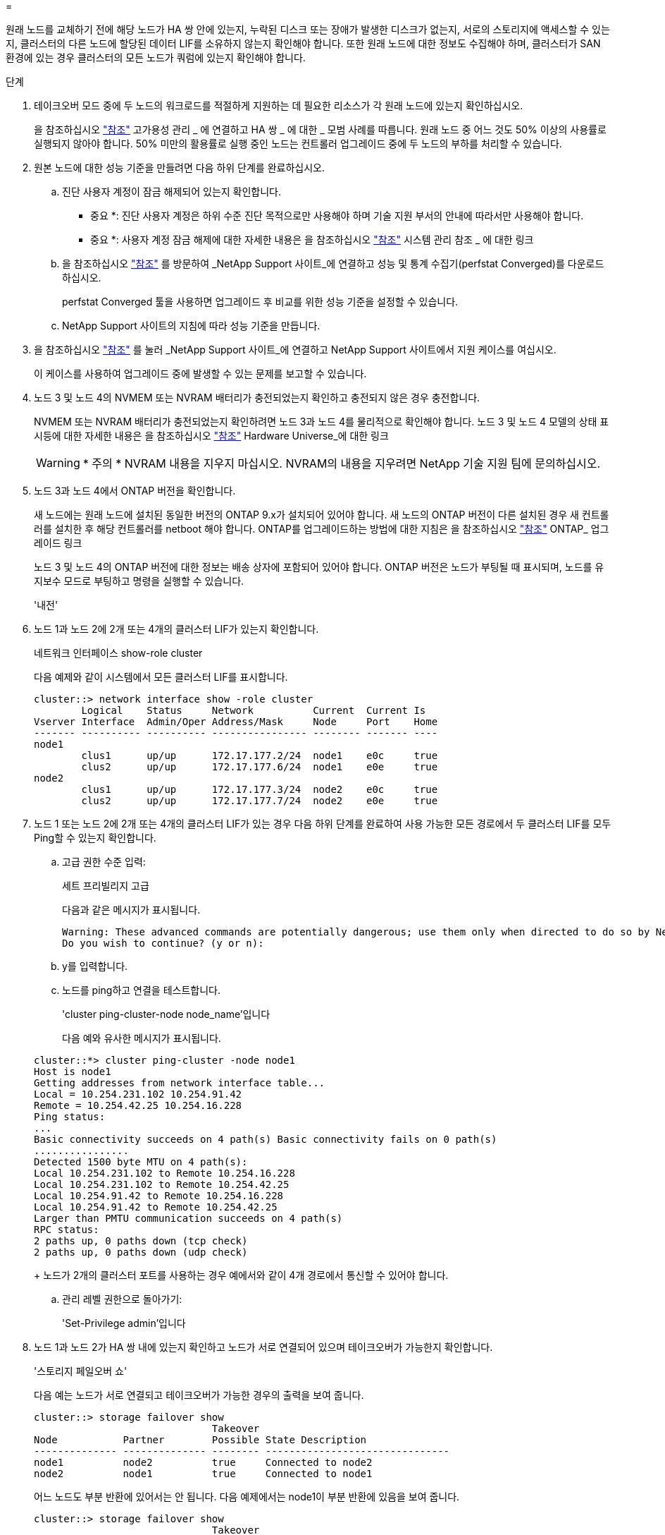 = 


원래 노드를 교체하기 전에 해당 노드가 HA 쌍 안에 있는지, 누락된 디스크 또는 장애가 발생한 디스크가 없는지, 서로의 스토리지에 액세스할 수 있는지, 클러스터의 다른 노드에 할당된 데이터 LIF를 소유하지 않는지 확인해야 합니다. 또한 원래 노드에 대한 정보도 수집해야 하며, 클러스터가 SAN 환경에 있는 경우 클러스터의 모든 노드가 쿼럼에 있는지 확인해야 합니다.

.단계
. 테이크오버 모드 중에 두 노드의 워크로드를 적절하게 지원하는 데 필요한 리소스가 각 원래 노드에 있는지 확인하십시오.
+
을 참조하십시오 link:other_references.html["참조"] 고가용성 관리 _ 에 연결하고 HA 쌍 _ 에 대한 _ 모범 사례를 따릅니다. 원래 노드 중 어느 것도 50% 이상의 사용률로 실행되지 않아야 합니다. 50% 미만의 활용률로 실행 중인 노드는 컨트롤러 업그레이드 중에 두 노드의 부하를 처리할 수 있습니다.

. 원본 노드에 대한 성능 기준을 만들려면 다음 하위 단계를 완료하십시오.
+
.. 진단 사용자 계정이 잠금 해제되어 있는지 확인합니다.
+
* 중요 *: 진단 사용자 계정은 하위 수준 진단 목적으로만 사용해야 하며 기술 지원 부서의 안내에 따라서만 사용해야 합니다.

+
* 중요 *: 사용자 계정 잠금 해제에 대한 자세한 내용은 을 참조하십시오 link:other_references.html["참조"] 시스템 관리 참조 _ 에 대한 링크

.. 을 참조하십시오 link:other_references.html["참조"] 를 방문하여 _NetApp Support 사이트_에 연결하고 성능 및 통계 수집기(perfstat Converged)를 다운로드하십시오.
+
perfstat Converged 툴을 사용하면 업그레이드 후 비교를 위한 성능 기준을 설정할 수 있습니다.

.. NetApp Support 사이트의 지침에 따라 성능 기준을 만듭니다.


. 을 참조하십시오 link:other_references.html["참조"] 를 눌러 _NetApp Support 사이트_에 연결하고 NetApp Support 사이트에서 지원 케이스를 여십시오.
+
이 케이스를 사용하여 업그레이드 중에 발생할 수 있는 문제를 보고할 수 있습니다.

. 노드 3 및 노드 4의 NVMEM 또는 NVRAM 배터리가 충전되었는지 확인하고 충전되지 않은 경우 충전합니다.
+
NVMEM 또는 NVRAM 배터리가 충전되었는지 확인하려면 노드 3과 노드 4를 물리적으로 확인해야 합니다. 노드 3 및 노드 4 모델의 상태 표시등에 대한 자세한 내용은 을 참조하십시오 link:other_references.html["참조"] Hardware Universe_에 대한 링크

+

WARNING: * 주의 * NVRAM 내용을 지우지 마십시오. NVRAM의 내용을 지우려면 NetApp 기술 지원 팀에 문의하십시오.

. 노드 3과 노드 4에서 ONTAP 버전을 확인합니다.
+
새 노드에는 원래 노드에 설치된 동일한 버전의 ONTAP 9.x가 설치되어 있어야 합니다. 새 노드의 ONTAP 버전이 다른 설치된 경우 새 컨트롤러를 설치한 후 해당 컨트롤러를 netboot 해야 합니다. ONTAP를 업그레이드하는 방법에 대한 지침은 을 참조하십시오 link:other_references.html["참조"] ONTAP_ 업그레이드 링크

+
노드 3 및 노드 4의 ONTAP 버전에 대한 정보는 배송 상자에 포함되어 있어야 합니다. ONTAP 버전은 노드가 부팅될 때 표시되며, 노드를 유지보수 모드로 부팅하고 명령을 실행할 수 있습니다.

+
'내전'

. 노드 1과 노드 2에 2개 또는 4개의 클러스터 LIF가 있는지 확인합니다.
+
네트워크 인터페이스 show-role cluster

+
다음 예제와 같이 시스템에서 모든 클러스터 LIF를 표시합니다.

+
....
cluster::> network interface show -role cluster
        Logical    Status     Network          Current  Current Is
Vserver Interface  Admin/Oper Address/Mask     Node     Port    Home
------- ---------- ---------- ---------------- -------- ------- ----
node1
        clus1      up/up      172.17.177.2/24  node1    e0c     true
        clus2      up/up      172.17.177.6/24  node1    e0e     true
node2
        clus1      up/up      172.17.177.3/24  node2    e0c     true
        clus2      up/up      172.17.177.7/24  node2    e0e     true
....
. 노드 1 또는 노드 2에 2개 또는 4개의 클러스터 LIF가 있는 경우 다음 하위 단계를 완료하여 사용 가능한 모든 경로에서 두 클러스터 LIF를 모두 Ping할 수 있는지 확인합니다.
+
.. 고급 권한 수준 입력:
+
세트 프리빌리지 고급

+
다음과 같은 메시지가 표시됩니다.

+
....
Warning: These advanced commands are potentially dangerous; use them only when directed to do so by NetApp personnel.
Do you wish to continue? (y or n):
....
.. y를 입력합니다.
.. 노드를 ping하고 연결을 테스트합니다.
+
'cluster ping-cluster-node node_name'입니다

+
다음 예와 유사한 메시지가 표시됩니다.

+
....
cluster::*> cluster ping-cluster -node node1
Host is node1
Getting addresses from network interface table...
Local = 10.254.231.102 10.254.91.42
Remote = 10.254.42.25 10.254.16.228
Ping status:
...
Basic connectivity succeeds on 4 path(s) Basic connectivity fails on 0 path(s)
................
Detected 1500 byte MTU on 4 path(s):
Local 10.254.231.102 to Remote 10.254.16.228
Local 10.254.231.102 to Remote 10.254.42.25
Local 10.254.91.42 to Remote 10.254.16.228
Local 10.254.91.42 to Remote 10.254.42.25
Larger than PMTU communication succeeds on 4 path(s)
RPC status:
2 paths up, 0 paths down (tcp check)
2 paths up, 0 paths down (udp check)
....
+
노드가 2개의 클러스터 포트를 사용하는 경우 예에서와 같이 4개 경로에서 통신할 수 있어야 합니다.

.. 관리 레벨 권한으로 돌아가기:
+
'Set-Privilege admin'입니다



. 노드 1과 노드 2가 HA 쌍 내에 있는지 확인하고 노드가 서로 연결되어 있으며 테이크오버가 가능한지 확인합니다.
+
'스토리지 페일오버 쇼'

+
다음 예는 노드가 서로 연결되고 테이크오버가 가능한 경우의 출력을 보여 줍니다.

+
....
cluster::> storage failover show
                              Takeover
Node           Partner        Possible State Description
-------------- -------------- -------- -------------------------------
node1          node2          true     Connected to node2
node2          node1          true     Connected to node1
....
+
어느 노드도 부분 반환에 있어서는 안 됩니다. 다음 예제에서는 node1이 부분 반환에 있음을 보여 줍니다.

+
....
cluster::> storage failover show
                              Takeover
Node           Partner        Possible State Description
-------------- -------------- -------- -------------------------------
node1          node2          true     Connected to node2, Partial giveback
node2          node1          true     Connected to node1
....
+
어느 한 노드가 부분 반환 모드에 있는 경우 'storage failover 반환' 명령을 사용하여 반환 작업을 수행한 다음 'storage failover show -반환' 명령을 사용하여 반환 명령을 통해 반환 대상 애그리게이트가 아직 반환되지 않도록 하십시오. 명령에 대한 자세한 내용은 를 참조하십시오 link:other_references.html["참조"] 고가용성 관리 _ 에 대한 링크

. [[man_prepare_nodes_step9]] 노드 1과 노드 2가 현재 소유자인 집계(홈 소유자가 아님)를 소유하고 있지 않은지 확인합니다.
+
'Storage aggregate show -node <node_name> -is -home false -fields owner-name, homename, state'

+
노드 1과 노드 2가 현재 소유자인 Aggregate(홈 소유자가 아님)를 소유하지 않으면 시스템이 다음 예와 유사한 메시지를 반환합니다.

+
....
cluster::> storage aggregate show -node node2 -is-home false -fields owner-name,homename,state
There are no entries matching your query.
....
+
다음 예제에서는 node2라는 이름의 노드에 대한 명령 출력을 보여 줍니다. node2는 홈 소유이지만 현재 소유자가 아닌 4개의 애그리게이트로 구성됩니다.

+
....
cluster::> storage aggregate show -node node2 -is-home false
               -fields owner-name,home-name,state

aggregate     home-name    owner-name   state
------------- ------------ ------------ ------
aggr1         node1        node2        online
aggr2         node1        node2        online
aggr3         node1        node2        online
aggr4         node1        node2        online

4 entries were displayed.
....
. 다음 작업 중 하나를 수행합니다.
+
[cols="35,65"]
|===
| 의 명령인 경우 <<man_prepare_nodes_step9,9단계>>... | 그러면... 


| 출력이 비어 있습니다 | 11단계를 건너뛰고 로 이동합니다 <<man_prepare_nodes_step12,12단계>>. 


| 출력이 있었습니다 | 로 이동합니다 <<man_prepare_nodes_step11,11단계>>. 
|===
. [[man_prepare_nodes_step11]] 노드 1 또는 노드 2가 현재 소유이지만 홈 소유자가 아닌 집계를 소유하고 있으면 다음 하위 단계를 완료합니다.
+
.. 파트너 노드가 현재 소유한 애그리게이트를 홈 소유자 노드로 반환:
+
'storage failover - ofnode <home_node_name>'에 대한 반환

.. 노드 1과 노드 2가 현재 소유자인 애그리게이트를 소유하지 않고 홈 소유자가 아닌 경우:
+
'Storage aggregate show -nodes <node_name> -is-home false-fields owner-name, home-name, state'

+
다음 예제는 노드가 Aggregate의 현재 소유자이자 홈 소유자인 경우 명령의 출력을 보여줍니다.

+
....
cluster::> storage aggregate show -nodes node1
          -is-home true -fields owner-name,home-name,state

aggregate     home-name    owner-name   state
------------- ------------ ------------ ------
aggr1         node1        node1        online
aggr2         node1        node1        online
aggr3         node1        node1        online
aggr4         node1        node1        online

4 entries were displayed.
....


. [[man_prepare_nodes_step12]] node1과 node2가 서로의 스토리지를 액세스할 수 있는지 확인하고 누락된 디스크가 없는지 확인합니다.
+
'Storage failover show - fields local-missing-disks, partner-missing-disks'

+
다음 예에서는 디스크가 없는 경우의 출력을 보여 줍니다.

+
....
cluster::> storage failover show -fields local-missing-disks,partner-missing-disks

node     local-missing-disks partner-missing-disks
-------- ------------------- ---------------------
node1    None                None
node2    None                None
....
+
누락된 디스크가 있으면 을 참조하십시오 link:other_references.html["참조"] CLI_를 사용하여 _ 디스크 및 애그리게이트 관리를 _, _ CLI를 사용한 _ 논리적 스토리지 관리 및 _ 고가용성 관리 _ 에 연결하여 HA 쌍의 스토리지를 구성합니다.

. 노드 1과 노드 2가 정상 상태이며 클러스터에 참여할 자격이 있는지 확인합니다.
+
'클러스터 쇼'

+
다음 예는 두 노드가 모두 정상이고 정상일 때의 출력을 보여줍니다.

+
....
cluster::> cluster show

Node                  Health  Eligibility
--------------------- ------- ------------
node1                 true    true
node2                 true    true
....
. 권한 수준을 고급으로 설정합니다.
+
세트 프리빌리지 고급

. [[man_prepare_nodes_step15]] node1과 node2가 동일한 ONTAP 릴리즈를 실행하고 있는지 확인합니다.
+
'System node image show -node <node1,node2> - iscurrent true'

+
다음 예제는 명령의 출력을 보여 줍니다.

+
....
cluster::*> system node image show -node node1,node2 -iscurrent true

                 Is      Is                Install
Node     Image   Default Current Version   Date
-------- ------- ------- ------- --------- -------------------
node1
         image1  true    true    9.1         2/7/2017 20:22:06
node2
         image1  true    true    9.1         2/7/2017 20:20:48

2 entries were displayed.
....
. 노드 1과 노드 2가 클러스터의 다른 노드에 속하는 데이터 LIF를 소유하고 있지 않은지 확인하고 출력에서 'Current Node' 및 'is Home' 열을 확인합니다.
+
'network interface show-role data-is-home false-curr-node <node_name>'를 선택합니다

+
다음 예제에서는 node1에 클러스터의 다른 노드가 소유하는 LIF가 없는 경우의 출력을 보여 줍니다.

+
....
cluster::> network interface show -role data -is-home false -curr-node node1
 There are no entries matching your query.
....
+
다음 예제에서는 node1이 다른 노드가 소유한 데이터 LIF를 소유하는 경우의 출력을 보여 줍니다.

+
....
cluster::> network interface show -role data -is-home false -curr-node node1

            Logical    Status     Network            Current       Current Is
Vserver     Interface  Admin/Oper Address/Mask       Node          Port    Home
----------- ---------- ---------- ------------------ ------------- ------- ----
vs0
            data1      up/up      172.18.103.137/24  node1         e0d     false
            data2      up/up      172.18.103.143/24  node1         e0f     false

2 entries were displayed.
....
. 의 출력인 경우 <<man_prepare_nodes_step15,15단계>> 에서는 노드 1이나 노드 2가 클러스터의 다른 노드에서 소유하는 데이터 LIF를 노드 1이나 노드 2에서 다른 데이터 LIF로 마이그레이션합니다.
+
'네트워크 인터페이스 되돌리기 - vserver * -lif *'

+
네트워크 인터페이스 되돌리기 명령에 대한 자세한 내용은 을 참조하십시오 link:other_references.html["참조"] _ONTAP 9 명령에 연결하려면 수동 페이지 참조 _.

. 노드 1이나 노드 2에 장애가 발생한 디스크가 있는지 확인합니다.
+
'storage disk show-nodelist <node1, node2> - Broken'

+
디스크에 오류가 발생한 경우, _ Disk 의 지침에 따라 디스크를 제거하고 CLI _ 을(를) 사용하여 관리를 통합합니다. (을 참조하십시오 link:other_references.html["참조"] CLI_를 사용하여 _ 디스크 및 애그리게이트 관리에 연결하려면 _.)

. 다음 하위 단계를 완료하고 각 명령의 출력을 기록하여 node1 및 node2에 대한 정보를 수집합니다.

